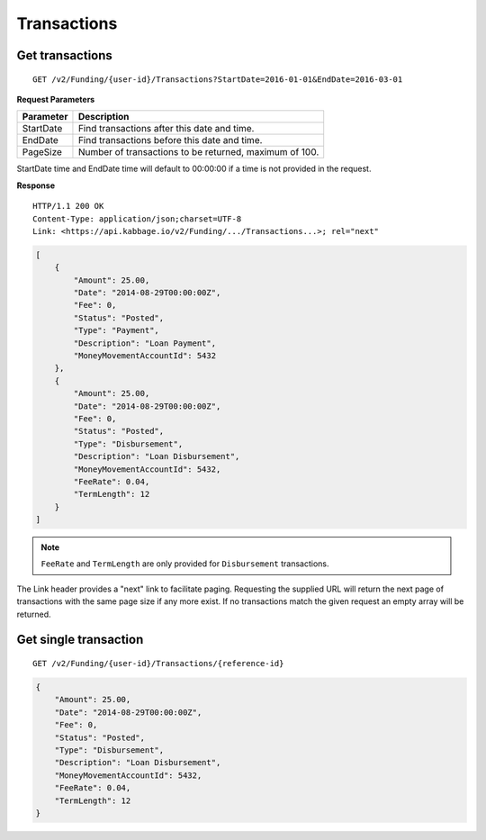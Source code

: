 Transactions
============

Get transactions
----------------

::

    GET /v2/Funding/{user-id}/Transactions?StartDate=2016-01-01&EndDate=2016-03-01

**Request Parameters**

+--------------+---------------------------------------------------------------+
| Parameter    | Description                                                   |
+==============+===============================================================+
| StartDate    | Find transactions after this date and time.                   |
+--------------+---------------------------------------------------------------+
| EndDate      | Find transactions before this date and time.                  |
+--------------+---------------------------------------------------------------+
| PageSize     | Number of transactions to be returned, maximum of 100.        |
+--------------+---------------------------------------------------------------+

StartDate time and EndDate time will default to 00:00:00 if a time is not provided in the request.

**Response**

::

    HTTP/1.1 200 OK
    Content-Type: application/json;charset=UTF-8
    Link: <https://api.kabbage.io/v2/Funding/.../Transactions...>; rel="next"

.. code:: json

    [
        {
            "Amount": 25.00,
            "Date": "2014-08-29T00:00:00Z",
            "Fee": 0,
            "Status": "Posted",
            "Type": "Payment",
            "Description": "Loan Payment",
            "MoneyMovementAccountId": 5432
        },
        {
            "Amount": 25.00,
            "Date": "2014-08-29T00:00:00Z",
            "Fee": 0,
            "Status": "Posted",
            "Type": "Disbursement",
            "Description": "Loan Disbursement",
            "MoneyMovementAccountId": 5432,
            "FeeRate": 0.04,
            "TermLength": 12
        }
    ]

.. note::
    ``FeeRate`` and ``TermLength`` are only provided for ``Disbursement`` transactions.

The Link header provides a "next" link to facilitate paging. Requesting the
supplied URL will return the next page of transactions with the same page size
if any more exist. If no transactions match the given request an empty array
will be returned.

Get single transaction
----------------------

::

    GET /v2/Funding/{user-id}/Transactions/{reference-id}

.. code:: json


    {
        "Amount": 25.00,
        "Date": "2014-08-29T00:00:00Z",
        "Fee": 0,
        "Status": "Posted",
        "Type": "Disbursement",
        "Description": "Loan Disbursement",
        "MoneyMovementAccountId": 5432,
        "FeeRate": 0.04,
        "TermLength": 12
    }
